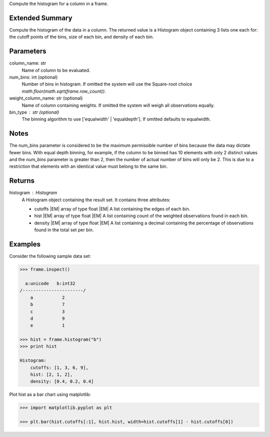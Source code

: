 Compute the histogram for a column in a frame.

Extended Summary
----------------
Compute the histogram of the data in a column.
The returned value is a Histogram object containing 3 lists one each for:
the cutoff points of the bins, size of each bin, and density of each bin.

Parameters
----------
column_name: str
    Name of column to be evaluated.
num_bins: int (optional)
    Number of bins in histogram.
    If omitted the system will use the Square-root choice
    `math.floor(math.sqrt(frame.row_count))`.
weight_column_name: str (optional)
    Name of column containing weights.
    If omitted the system will weigh all observations equally.
bin_type : str (optional)
    The binning algorithm to use ['equalwidth' | 'equaldepth'].
    If omitted defaults to equalwidth.

Notes
-----
The num_bins parameter is considered to be the maximum permissible number
of bins because the data may dictate fewer bins.
With equal depth binning, for example, if the column to be binned has 10
elements with only 2 distinct values and the *num_bins* parameter is
greater than 2, then the number of actual number of bins will only be 2.
This is due to a restriction that elements with an identical value must
belong to the same bin.

Returns
-------
histogram : Histogram
    A Histogram object containing the result set.
    It contains three attributes:

    *   cutoffs |EM| array of type float
        |EM| A list containing the edges of each bin.
    *   hist |EM| array of type float
        |EM| A list containing count of the weighted observations found in
        each bin.
    *   density |EM| array of type float
        |EM| A list containing a decimal containing the percentage of
        observations found in the total set per bin.

Examples
--------
Consider the following sample data set:

.. code::

    >>> frame.inspect()

      a:unicode   b:int32
    /-----------------------/
        a           2
        b           7
        c           3
        d           9
        e           1

    >>> hist = frame.histogram("b")
    >>> print hist

    Histogram:
        cutoffs: [1, 3, 6, 9],
        hist: [2, 1, 2],
        density: [0.4, 0.2, 0.4]


Plot hist as a bar chart using matplotlib:

.. code::

    >>> import matplotlib.pyplot as plt

    >>> plt.bar(hist.cutoffs[:1], hist.hist, width=hist.cutoffs[1] - hist.cutoffs[0])
